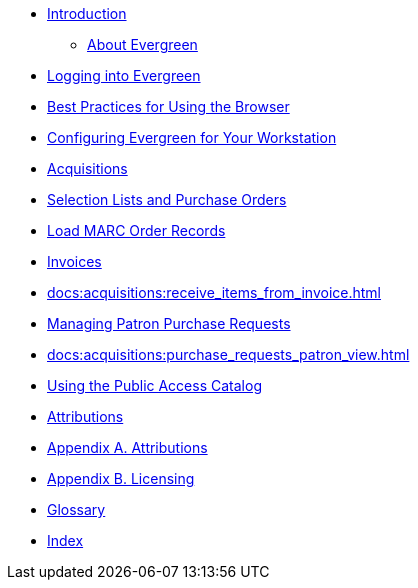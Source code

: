 * xref:ROOT:index.adoc[Introduction]
** xref:docs:shared:about_evergreen.adoc[About Evergreen]
* xref:docs:admin:web_client-login.adoc[Logging into Evergreen]
* xref:docs:admin:web-client-browser-best-practices.adoc[Best Practices for Using the Browser]
* xref:docs:shared:workstation_settings.adoc[Configuring Evergreen for Your Workstation]
* xref:docs:acquisitions:introduction.adoc[Acquisitions]
* xref:docs:acquisitions:selection_lists_po.adoc[Selection Lists and Purchase Orders]
* xref:docs:acquisitions:vandelay_acquisitions_integration.adoc[Load MARC Order Records]
* xref:docs:acquisitions:invoices.adoc[Invoices]
* xref:docs:acquisitions:receive_items_from_invoice.adoc[]
* xref:docs:acquisitions:purchase_requests_management.adoc[Managing Patron Purchase Requests]
* xref:docs:acquisitions:purchase_requests_patron_view.adoc[]
* xref:docs:opac:using_the_public_access_catalog.adoc[Using the Public Access Catalog]
* xref:docs:shared:attributions.adoc[Attributions]
* xref:docs:shared:attributions.adoc[Appendix A. Attributions]
* xref:docs:shared:licensing.adoc[Appendix B. Licensing]
* xref:docs:appendix:glossary.adoc[Glossary]
* xref:docs:shared:index.adoc[Index]
